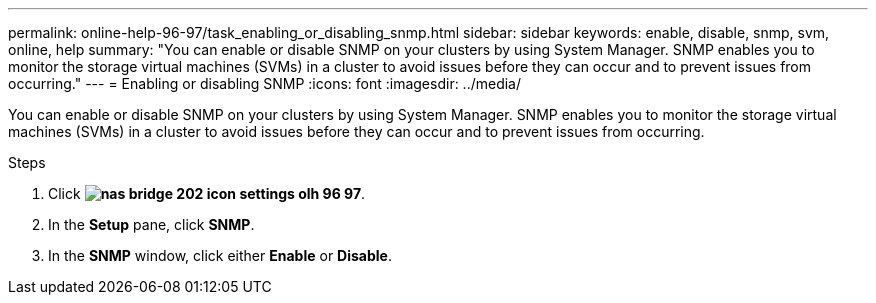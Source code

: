 ---
permalink: online-help-96-97/task_enabling_or_disabling_snmp.html
sidebar: sidebar
keywords: enable, disable, snmp, svm, online, help
summary: "You can enable or disable SNMP on your clusters by using System Manager. SNMP enables you to monitor the storage virtual machines (SVMs) in a cluster to avoid issues before they can occur and to prevent issues from occurring."
---
= Enabling or disabling SNMP
:icons: font
:imagesdir: ../media/

[.lead]
You can enable or disable SNMP on your clusters by using System Manager. SNMP enables you to monitor the storage virtual machines (SVMs) in a cluster to avoid issues before they can occur and to prevent issues from occurring.

.Steps

. Click *image:../media/nas_bridge_202_icon_settings_olh_96_97.gif[]*.
. In the *Setup* pane, click *SNMP*.
. In the *SNMP* window, click either *Enable* or *Disable*.
